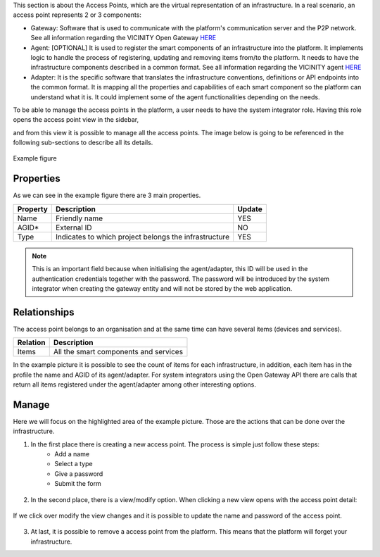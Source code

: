 This section is about the Access Points, which are the virtual
representation of an infrastructure. In a real scenario, an access point
represents 2 or 3 components:

* Gateway: Software that is used to communicate with the platform's communication server and the P2P network. See all information regarding the VICINITY Open Gateway `HERE <../open-gateway-api.rst>`_
* Agent: [OPTIONAL] It is used to register the smart components of an infrastructure into the platform. It implements logic to handle the process of registering, updating and removing items from/to the platform. It needs to have the infrastructure components described in a common format. See all information regarding the VICINITY agent `HERE <https://github.com/vicinityh2020/vicinity-agent>`_
* Adapter: It is the specific software that translates the infrastructure conventions, definitions or API endpoints into the common format. It is mapping all the properties and capabilities of each smart component so the platform can understand what it is. It could implement some of the agent functionalities depending on the needs.

To be able to manage the access points in the platform, a user needs to have the system integrator role. Having this role opens the access point view in the sidebar,

.. image:: images/nm/img-gateways.png
   :align: center
   :width: 300px
   :height: 600px

and from this view it is possible to manage all the access points. The image below is going to be referenced in the following sub-sections to describe all its details.

.. figure:: images/nm/img-gat-view.png
   :align: center

   Example figure

Properties
##########

As we can see in the example figure there are 3 main properties.

======== ===================================================== ======
Property Description                                           Update
======== ===================================================== ======
Name     Friendly name                                         YES
AGID\*   External ID                                           NO
Type     Indicates to which project belongs the infrastructure YES
======== ===================================================== ======

.. note:: This is an important field because when initialising the agent/adapter, this ID will be used in the authentication credentials together with the password. The password will be introduced by the system integrator when creating the gateway entity and will not be stored by the web application.

Relationships
#############

The access point belongs to an organisation and at the same time can have several items (devices and services).

======== =====================================
Relation Description
======== =====================================
Items    All the smart components and services
======== =====================================

In the example picture it is possible to see the count of items for each infrastructure, in addition, each item has in the profile the name and AGID of its agent/adapter. For system integrators using the Open Gateway API there are calls that return all items registered under the agent/adapter among other interesting options.

Manage
######

Here we will focus on the highlighted area of the example picture. Those are the actions that can be done over the infrastructure.

1. In the first place there is creating a new access point. The process is simple just follow these steps:
    * Add a name
    * Select a type
    * Give a password
    * Submit the form

  .. image:: images/nm/img-gat-create.png
     :align: center

2. In the second place, there is a view/modify option. When clicking a new view opens with the access point detail:

  .. image:: images/nm/img-gat-profile.png
     :align: center

If we click over modify the view changes and it is possible to update the name and password of the access point.

  .. image:: images/nm/img-gat-modify.png
     :align: center

3. At last, it is possible to remove a access point from the platform. This means that the platform will forget your infrastructure.
